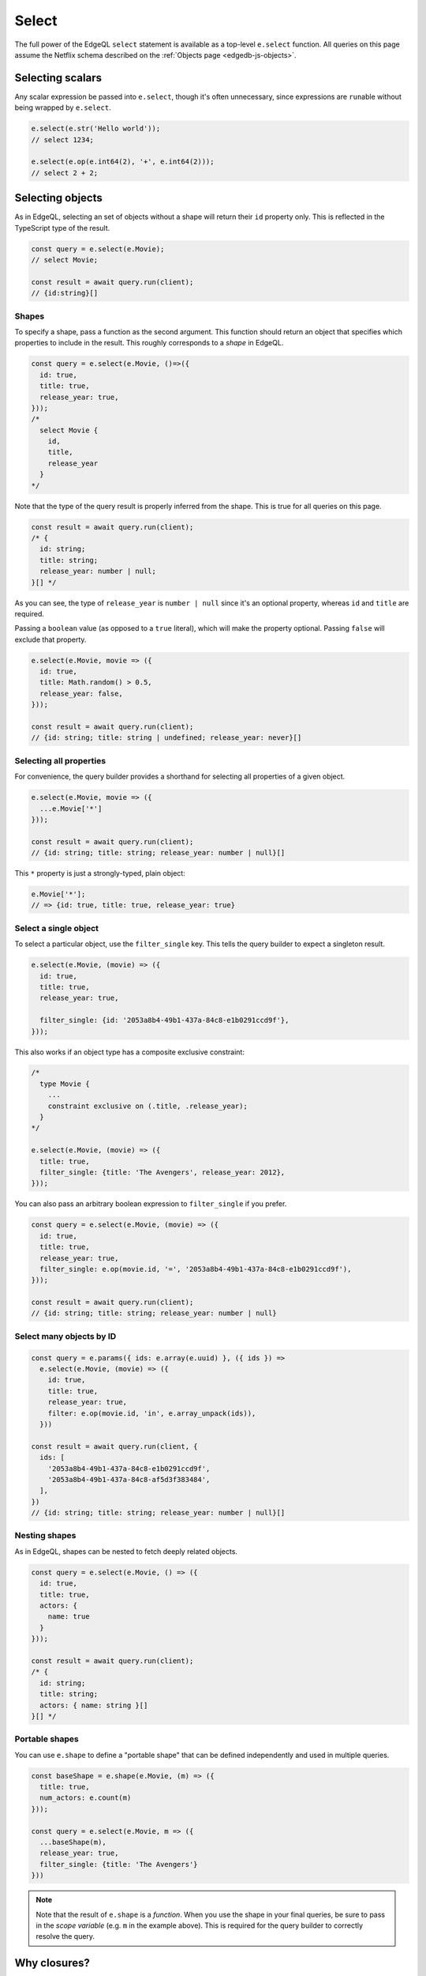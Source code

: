 .. _edgedb-js-select:

Select
======

The full power of the EdgeQL ``select`` statement is available as a top-level
``e.select`` function. All queries on this page assume the Netflix schema
described on the :ref:`Objects page <edgedb-js-objects>`.

Selecting scalars
-----------------

Any scalar expression be passed into ``e.select``, though it's often
unnecessary, since expressions are ``run``\ able without being wrapped by
``e.select``.

.. code-block:: typescript

  e.select(e.str('Hello world'));
  // select 1234;

  e.select(e.op(e.int64(2), '+', e.int64(2)));
  // select 2 + 2;


Selecting objects
-----------------

As in EdgeQL, selecting an set of objects without a shape will return their
``id`` property only. This is reflected in the TypeScript type of the result.

.. code-block:: typescript

  const query = e.select(e.Movie);
  // select Movie;

  const result = await query.run(client);
  // {id:string}[]

Shapes
^^^^^^

To specify a shape, pass a function as the second argument. This function
should return an object that specifies which properties to include in the
result. This roughly corresponds to a *shape* in EdgeQL.

.. code-block:: typescript

  const query = e.select(e.Movie, ()=>({
    id: true,
    title: true,
    release_year: true,
  }));
  /*
    select Movie {
      id,
      title,
      release_year
    }
  */

Note that the type of the query result is properly inferred from the shape.
This is true for all queries on this page.

.. code-block:: typescript

  const result = await query.run(client);
  /* {
    id: string;
    title: string;
    release_year: number | null;
  }[] */

As you can see, the type of ``release_year`` is ``number | null`` since
it's an optional property, whereas ``id`` and ``title`` are required.

Passing a ``boolean`` value (as opposed to a ``true`` literal), which will
make the property optional. Passing ``false`` will exclude that property.

.. code-block:: typescript

  e.select(e.Movie, movie => ({
    id: true,
    title: Math.random() > 0.5,
    release_year: false,
  }));

  const result = await query.run(client);
  // {id: string; title: string | undefined; release_year: never}[]

Selecting all properties
^^^^^^^^^^^^^^^^^^^^^^^^

For convenience, the query builder provides a shorthand for selecting all
properties of a given object.

.. code-block:: typescript

  e.select(e.Movie, movie => ({
    ...e.Movie['*']
  }));

  const result = await query.run(client);
  // {id: string; title: string; release_year: number | null}[]

This ``*`` property is just a strongly-typed, plain object:

.. code-block:: typescript

  e.Movie['*'];
  // => {id: true, title: true, release_year: true}

Select a single object
^^^^^^^^^^^^^^^^^^^^^^

To select a particular object, use the ``filter_single`` key. This tells the query builder to expect a singleton result.

.. code-block:: typescript

  e.select(e.Movie, (movie) => ({
    id: true,
    title: true,
    release_year: true,

    filter_single: {id: '2053a8b4-49b1-437a-84c8-e1b0291ccd9f'},
  }));

This also works if an object type has a composite exclusive constraint:

.. code-block:: typescript

  /*
    type Movie {
      ...
      constraint exclusive on (.title, .release_year);
    }
  */

  e.select(e.Movie, (movie) => ({
    title: true,
    filter_single: {title: 'The Avengers', release_year: 2012},
  }));

You can also pass an arbitrary boolean expression to ``filter_single`` if you prefer.

.. code-block:: typescript

  const query = e.select(e.Movie, (movie) => ({
    id: true,
    title: true,
    release_year: true,
    filter_single: e.op(movie.id, '=', '2053a8b4-49b1-437a-84c8-e1b0291ccd9f'),
  }));

  const result = await query.run(client);
  // {id: string; title: string; release_year: number | null}


Select many objects by ID
^^^^^^^^^^^^^^^^^^^^^^^^^

.. code-block:: typescript

  const query = e.params({ ids: e.array(e.uuid) }, ({ ids }) =>
    e.select(e.Movie, (movie) => ({
      id: true,
      title: true,
      release_year: true,
      filter: e.op(movie.id, 'in', e.array_unpack(ids)),
    }))

  const result = await query.run(client, {
    ids: [
      '2053a8b4-49b1-437a-84c8-e1b0291ccd9f',
      '2053a8b4-49b1-437a-84c8-af5d3f383484',
    ],
  })
  // {id: string; title: string; release_year: number | null}[]

Nesting shapes
^^^^^^^^^^^^^^

As in EdgeQL, shapes can be nested to fetch deeply related objects.

.. code-block:: typescript

  const query = e.select(e.Movie, () => ({
    id: true,
    title: true,
    actors: {
      name: true
    }
  }));

  const result = await query.run(client);
  /* {
    id: string;
    title: string;
    actors: { name: string }[]
  }[] */


Portable shapes
^^^^^^^^^^^^^^^

You can use ``e.shape`` to define a "portable shape" that can be defined
independently and used in multiple queries.

.. code-block:: typescript

  const baseShape = e.shape(e.Movie, (m) => ({
    title: true,
    num_actors: e.count(m)
  }));

  const query = e.select(e.Movie, m => ({
    ...baseShape(m),
    release_year: true,
    filter_single: {title: 'The Avengers'}
  }))

.. note::

  Note that the result of ``e.shape`` is a *function*. When you use the shape
  in your final queries, be sure to pass in the *scope variable* (e.g. ``m``
  in the example above). This is required for the query builder to correctly
  resolve the query.

Why closures?
-------------

In EdgeQL, a ``select`` statement introduces a new *scope*; within the clauses
of a select statement, you can refer to fields of the *elements being
selected* using leading dot notation.

.. code-block:: edgeql

  select Movie { id, title }
  filter .title = "The Avengers";

Here, ``.title`` is shorthand for the ``title`` property of the selected
``Movie`` elements. All properties/links on the ``Movie`` type can be
referenced using this shorthand anywhere in the ``select`` expression. In
other words, the ``select`` expression is *scoped* to the ``Movie`` type.

To represent this scoping in the query builder, we use function scoping. This
is a powerful pattern that makes it painless to represent filters, ordering,
computed fields, and other expressions. Let's see it in action.


Filtering
---------

To add a filtering clause, just include a ``filter`` key in the returned
params object. This should correspond to a boolean expression.

.. code-block:: typescript

  e.select(e.Movie, movie => ({
    id: true,
    title: true,
    filter: e.op(movie.title, 'ilike', "The Matrix%")
  }));
  /*
    select Movie {
      id,
      title
    } filter .title ilike "The Matrix%"
  */

.. note::

  Since ``filter`` is a :ref:`reserved keyword <ref_eql_lexical_names>` in
  EdgeDB, there is minimal danger of conflicting with a property or link named
  ``filter``. All shapes can contain filter clauses, even nested ones.

If you have many conditions you want to test for, your filter can start to get
difficult to read.

.. code-block:: typescript

  e.select(e.Movie, movie => ({
    id: true,
    title: true,
    filter: e.op(
      e.op(
        e.op(movie.title, 'ilike', "The Matrix%"),
        'and',
        e.op(movie.release_year, '=', 1999)
      ),
      'or',
      e.op(movie.title, '=', 'Iron Man')
    )
  }));

To improve readability, we recommend breaking these operations out into named
variables and composing them.

.. code-block:: typescript

  e.select(e.Movie, movie => {
    const isAMatrixMovie = e.op(movie.title, 'ilike', "The Matrix%");
    const wasReleased1999 = e.op(movie.release_year, '=', 1999);
    const isIronMan = e.op(movie.title, '=', 'Iron Man');
    return {
      id: true,
      title: true,
      filter: e.op(
        e.op(
          isAMatrixMovie,
          'and',
          wasReleased1999
        ),
        'or',
        isIronMan
      )
    }
  });

You can combine compound conditions as much or as little as makes sense for
your application.

.. code-block:: typescript

  e.select(e.Movie, movie => {
    const isAMatrixMovie = e.op(movie.title, 'ilike', "The Matrix%");
    const wasReleased1999 = e.op(movie.release_year, '=', 1999);
    const isAMatrixMovieReleased1999 = e.op(
      isAMatrixMovie,
      'and',
      wasReleased1999
    );
    const isIronMan = e.op(movie.title, '=', 'Iron Man');
    return {
      id: true,
      title: true,
      filter: e.op(
        isAMatrixMovieReleased1999
        'or',
        isIronMan
      )
    }
  });

If you need to string together several conditions with ``or``, ``e.any`` may be
a better choice. Be sure to wrap your conditions in ``e.set`` since ``e.any``
takes a set.

.. code-block:: typescript

  e.select(e.Movie, movie => ({
    id: true,
    title: true,
    filter: e.any(
      e.set(
        e.op(movie.title, "=", "Iron Man"),
        e.op(movie.title, "ilike", "guardians%"),
        e.op(movie.title, "ilike", "captain%")
      )
    ),
  }));

Similarly to ``e.any``, ``e.all`` can replace multiple conditions strung
together with ``and``.

.. code-block:: typescript

  e.select(e.Movie, movie => ({
    id: true,
    title: true,
    filter: e.all(
      e.set(
        e.op(movie.title, "ilike", "captain%"),
        e.op(movie.title, "ilike", "%america%"),
        e.op(movie.title, "ilike", "%:%")
      )
    ),
  }));

The conditions passed to ``e.any`` or ``e.all`` can be composed just like
before.

.. code-block:: typescript

  e.select(e.Movie, movie => {
    const isIronMan = e.op(movie.title, "=", "Iron Man");
    const startsWithGuardians = e.op(movie.title, "ilike", "guardians%");
    const startsWithCaptain = e.op(movie.title, "ilike", "captain%");
    return {
      id: true,
      title: true,
      filter: e.any(
        e.set(
          isIronMan,
          startsWithGuardians,
          startsWithCaptain
        )
      ),
    }
  });


Filters on links
----------------

Links can be filtered using traditional filters.

.. code-block:: typescript

  e.select(e.Movie, movie => ({
    title: true,
    actors: actor => ({
      name: true,
      filter: e.op(actor.name.slice(0, 1), '=', 'A'),
    }),
    filter_single: {title: 'Iron Man'}
  }));


You can also use the :ref:`type intersection
<edgedb-js-objects-type-intersections>` operator to filter a link based on its
type. For example, since ``actor.roles`` might be of type ``Movie`` or
``TVShow``, to only return ``roles`` that are ``Movie`` types, you would use
the ``.is`` type intersection operator:

.. code-block:: typescript

    e.select(e.Actor, actor => ({
      movies: actor.roles.is(e.Movie),
    }));

This is how you would use the EdgeQL :eql:op:`[is type] <isintersect>` type
intersection operator via the TypeScript query builder.


Filters on link properties
--------------------------

.. code-block:: typescript

  e.select(e.Movie, movie => ({
    title: true,
    actors: actor => ({
      name: true,
      filter: e.op(actor['@character_name'], 'ilike', 'Tony Stark'),
    }),
    filter_single: {title: 'Iron Man'}
  }));


Ordering
--------

As with ``filter``, you can pass a value with the special ``order_by`` key. To
simply order by a property:

.. code-block:: typescript

  e.select(e.Movie, movie => ({
    order_by: movie.title,
  }));

.. note::

  Unlike ``filter``, ``order_by`` is *not* a reserved word in EdgeDB. Using
  ``order_by`` as a link or property name will create a naming conflict and
  likely cause bugs.

The ``order_by`` key can correspond to an arbitrary expression.

.. code-block:: typescript

  // order by length of title
  e.select(e.Movie, movie => ({
    order_by: e.len(movie.title),
  }));
  /*
    select Movie
    order by len(.title)
  */

  // order by number of actors
  e.select(e.Movie, movie => ({
    order_by: e.count(movie.actors),
  }));
  /*
    select Movie
    order by count(.actors)
  */

You can customize the sort direction and empty-handling behavior by passing an
object into ``order_by``.

.. code-block:: typescript

  e.select(e.Movie, movie => ({
    order_by: {
      expression: movie.title,
      direction: e.DESC,
      empty: e.EMPTY_FIRST,
    },
  }));
  /*
    select Movie
    order by .title desc empty first
  */

.. list-table::

  * - Order direction
    - ``e.DESC`` ``e.ASC``
  * - Empty handling
    - ``e.EMPTY_FIRST`` ``e.EMPTY_LAST``

Pass an array of objects to do multiple ordering.

.. code-block:: typescript

  e.select(e.Movie, movie => ({
    title: true,
    order_by: [
      {
        expression: movie.title,
        direction: e.DESC,
      },
      {
        expression: e.count(movie.actors),
        direction: e.ASC,
        empty: e.EMPTY_LAST,
      },
    ],
  }));


Pagination
----------

Use ``offset`` and ``limit`` to paginate queries. You can pass an expression
with an integer type or a plain JS number.

.. code-block:: typescript

  e.select(e.Movie, movie => ({
    offset: 50,
    limit: e.int64(10),
  }));
  /*
    select Movie
    offset 50
    limit 10
  */

Computeds
---------

To add a computed field, just add it to the returned shape alongside the other
elements. All reflected functions are typesafe, so the output type

.. code-block:: typescript

  const query = e.select(e.Movie, movie => ({
    title: true,
    uppercase_title: e.str_upper(movie.title),
    title_length: e.len(movie.title),
  }));

  const result = await query.run(client);
  /* =>
    [
      {
        title:"Iron Man",
        uppercase_title: "IRON MAN",
        title_length: 8
      },
      ...
    ]
  */
  // {name: string; uppercase_title: string, title_length: number}[]


Computed fields can "override" an actual link/property as long as the type
signatures agree.

.. code-block:: typescript

  e.select(e.Movie, movie => ({
    title: e.str_upper(movie.title), // this works
    release_year: e.str("2012"), // TypeError

    // you can override links too
    actors: e.Person,
  }));


.. _ref_qb_polymorphism:

Polymorphism
------------

EdgeQL supports polymorphic queries using the ``[is type]`` prefix.

.. code-block:: edgeql

  select Content {
    title,
    [is Movie].release_year,
    [is TVShow].num_seasons
  }

In the query builder, this is represented with the ``e.is`` function.

.. code-block:: typescript

  e.select(e.Content, content => ({
    title: true,
    ...e.is(e.Movie, { release_year: true }),
    ...e.is(e.TVShow, { num_seasons: true }),
  }));

  const result = await query.run(client);
  /* {
    title: string;
    release_year: number | null;
    num_seasons: number | null;
  }[] */

The ``release_year`` and ``num_seasons`` properties are nullable to reflect the
fact that they will only occur in certain objects.

.. note::

  In EdgeQL it is not valid to select the ``id`` property in a polymorphic
  field. So for convenience when using the ``['*']`` all properties shorthand
  with ``e.is``, the ``id`` property will be filtered out of the polymorphic
  shape object.


Detached
--------

Sometimes you need to "detach" a set reference from the current scope. (Read the `reference docs <https://www.edgedb.com/docs/reference/edgeql/with#detached>`_ for details.) You can achieve this in the query builder with the top-level ``e.detached`` function.

.. code-block:: typescript

  const query = e.select(e.Person, (outer) => ({
    name: true,
    castmates: e.select(e.detached(e.Person), (inner) => ({
      name: true,
      filter: e.op(outer.acted_in, 'in', inner.acted_in)
    })),
  }));
  /*
    with outer := Person
    select Person {
      name,
      castmates := (
        select detached Person { name }
        filter .acted_in in Person.acted_in
      )
    }
  */

Selecting free objects
----------------------

Select a free object by passing an object into ``e.select``

.. code-block:: typescript

  e.select({
    name: e.str("Name"),
    number: e.int64(1234),
    movies: e.Movie,
  });
  /* select {
    name := "Name",
    number := 1234,
    movies := Movie
  } */
